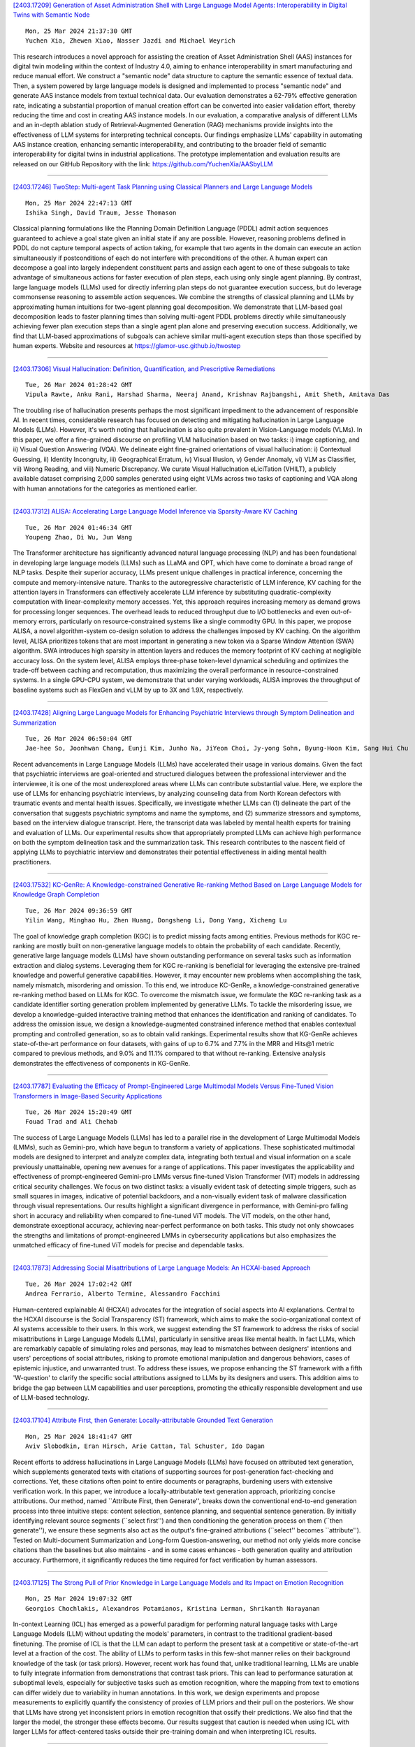 
`[2403.17209] Generation of Asset Administration Shell with Large Language Model Agents: Interoperability in Digital Twins with Semantic Node <https://arxiv.org/abs/2403.17209>`__

::

    Mon, 25 Mar 2024 21:37:30 GMT
    Yuchen Xia, Zhewen Xiao, Nasser Jazdi and Michael Weyrich

This research introduces a novel approach for assisting the creation of Asset Administration Shell (AAS) instances for digital twin modeling within the context of Industry 4.0, aiming to enhance interoperability in smart manufacturing and reduce manual effort. We construct a "semantic node" data structure to capture the semantic essence of textual data. Then, a system powered by large language models is designed and implemented to process "semantic node" and generate AAS instance models from textual technical data.
Our evaluation demonstrates a 62-79% effective generation rate, indicating a substantial proportion of manual creation effort can be converted into easier validation effort, thereby reducing the time and cost in creating AAS instance models. In our evaluation, a comparative analysis of different LLMs and an in-depth ablation study of Retrieval-Augmented Generation (RAG) mechanisms provide insights into the effectiveness of LLM systems for interpreting technical concepts. Our findings emphasize LLMs' capability in automating AAS instance creation, enhancing semantic interoperability, and contributing to the broader field of semantic interoperability for digital twins in industrial applications. The prototype implementation and evaluation results are released on our GitHub Repository with the link: https://github.com/YuchenXia/AASbyLLM

------------


`[2403.17246] TwoStep: Multi-agent Task Planning using Classical Planners and Large Language Models <https://arxiv.org/abs/2403.17246>`__

::

    Mon, 25 Mar 2024 22:47:13 GMT
    Ishika Singh, David Traum, Jesse Thomason

Classical planning formulations like the Planning Domain Definition Language (PDDL) admit action sequences guaranteed to achieve a goal state given an initial state if any are possible. However, reasoning problems defined in PDDL do not capture temporal aspects of action taking, for example that two agents in the domain can execute an action simultaneously if postconditions of each do not interfere with preconditions of the other. A human expert can decompose a goal into largely independent constituent parts and assign each agent to one of these subgoals to take advantage of simultaneous actions for faster execution of plan steps, each using only single agent planning. By contrast, large language models (LLMs) used for directly inferring plan steps do not guarantee execution success, but do leverage commonsense reasoning to assemble action sequences. We combine the strengths of classical planning and LLMs by approximating human intuitions for two-agent planning goal decomposition. We demonstrate that LLM-based goal decomposition leads to faster planning times than solving multi-agent PDDL problems directly while simultaneously achieving fewer plan execution steps than a single agent plan alone and preserving execution success. Additionally, we find that LLM-based approximations of subgoals can achieve similar multi-agent execution steps than those specified by human experts. Website and resources at https://glamor-usc.github.io/twostep

------------


`[2403.17306] Visual Hallucination: Definition, Quantification, and Prescriptive Remediations <https://arxiv.org/abs/2403.17306>`__

::

    Tue, 26 Mar 2024 01:28:42 GMT
    Vipula Rawte, Anku Rani, Harshad Sharma, Neeraj Anand, Krishnav Rajbangshi, Amit Sheth, Amitava Das

The troubling rise of hallucination presents perhaps the most significant impediment to the advancement of responsible AI. In recent times, considerable research has focused on detecting and mitigating hallucination in Large Language Models (LLMs). However, it's worth noting that hallucination is also quite prevalent in Vision-Language models (VLMs). In this paper, we offer a fine-grained discourse on profiling VLM hallucination based on two tasks: i) image captioning, and ii) Visual Question Answering (VQA). We delineate eight fine-grained orientations of visual hallucination: i) Contextual Guessing, ii) Identity Incongruity, iii) Geographical Erratum, iv) Visual Illusion, v) Gender Anomaly, vi) VLM as Classifier, vii) Wrong Reading, and viii) Numeric Discrepancy. We curate Visual HallucInation eLiciTation (VHILT), a publicly available dataset comprising 2,000 samples generated using eight VLMs across two tasks of captioning and VQA along with human annotations for the categories as mentioned earlier.

------------


`[2403.17312] ALISA: Accelerating Large Language Model Inference via Sparsity-Aware KV Caching <https://arxiv.org/abs/2403.17312>`__

::

    Tue, 26 Mar 2024 01:46:34 GMT
    Youpeng Zhao, Di Wu, Jun Wang

The Transformer architecture has significantly advanced natural language processing (NLP) and has been foundational in developing large language models (LLMs) such as LLaMA and OPT, which have come to dominate a broad range of NLP tasks. Despite their superior accuracy, LLMs present unique challenges in practical inference, concerning the compute and memory-intensive nature. Thanks to the autoregressive characteristic of LLM inference, KV caching for the attention layers in Transformers can effectively accelerate LLM inference by substituting quadratic-complexity computation with linear-complexity memory accesses. Yet, this approach requires increasing memory as demand grows for processing longer sequences. The overhead leads to reduced throughput due to I/O bottlenecks and even out-of-memory errors, particularly on resource-constrained systems like a single commodity GPU. In this paper, we propose ALISA, a novel algorithm-system co-design solution to address the challenges imposed by KV caching. On the algorithm level, ALISA prioritizes tokens that are most important in generating a new token via a Sparse Window Attention (SWA) algorithm. SWA introduces high sparsity in attention layers and reduces the memory footprint of KV caching at negligible accuracy loss. On the system level, ALISA employs three-phase token-level dynamical scheduling and optimizes the trade-off between caching and recomputation, thus maximizing the overall performance in resource-constrained systems. In a single GPU-CPU system, we demonstrate that under varying workloads, ALISA improves the throughput of baseline systems such as FlexGen and vLLM by up to 3X and 1.9X, respectively.

------------


`[2403.17428] Aligning Large Language Models for Enhancing Psychiatric Interviews through Symptom Delineation and Summarization <https://arxiv.org/abs/2403.17428>`__

::

    Tue, 26 Mar 2024 06:50:04 GMT
    Jae-hee So, Joonhwan Chang, Eunji Kim, Junho Na, JiYeon Choi, Jy-yong Sohn, Byung-Hoon Kim, Sang Hui Chu

Recent advancements in Large Language Models (LLMs) have accelerated their usage in various domains. Given the fact that psychiatric interviews are goal-oriented and structured dialogues between the professional interviewer and the interviewee, it is one of the most underexplored areas where LLMs can contribute substantial value. Here, we explore the use of LLMs for enhancing psychiatric interviews, by analyzing counseling data from North Korean defectors with traumatic events and mental health issues. Specifically, we investigate whether LLMs can (1) delineate the part of the conversation that suggests psychiatric symptoms and name the symptoms, and (2) summarize stressors and symptoms, based on the interview dialogue transcript. Here, the transcript data was labeled by mental health experts for training and evaluation of LLMs. Our experimental results show that appropriately prompted LLMs can achieve high performance on both the symptom delineation task and the summarization task. This research contributes to the nascent field of applying LLMs to psychiatric interview and demonstrates their potential effectiveness in aiding mental health practitioners.

------------


`[2403.17532] KC-GenRe: A Knowledge-constrained Generative Re-ranking Method Based on Large Language Models for Knowledge Graph Completion <https://arxiv.org/abs/2403.17532>`__

::

    Tue, 26 Mar 2024 09:36:59 GMT
    Yilin Wang, Minghao Hu, Zhen Huang, Dongsheng Li, Dong Yang, Xicheng Lu

The goal of knowledge graph completion (KGC) is to predict missing facts among entities. Previous methods for KGC re-ranking are mostly built on non-generative language models to obtain the probability of each candidate.
Recently, generative large language models (LLMs) have shown outstanding performance on several tasks such as information extraction and dialog systems.
Leveraging them for KGC re-ranking is beneficial for leveraging the extensive pre-trained knowledge and powerful generative capabilities. However, it may encounter new problems when accomplishing the task, namely mismatch, misordering and omission. To this end, we introduce KC-GenRe, a knowledge-constrained generative re-ranking method based on LLMs for KGC. To overcome the mismatch issue, we formulate the KGC re-ranking task as a candidate identifier sorting generation problem implemented by generative LLMs.
To tackle the misordering issue, we develop a knowledge-guided interactive training method that enhances the identification and ranking of candidates. To address the omission issue, we design a knowledge-augmented constrained inference method that enables contextual prompting and controlled generation, so as to obtain valid rankings. Experimental results show that KG-GenRe achieves state-of-the-art performance on four datasets, with gains of up to 6.7% and 7.7% in the MRR and Hits@1 metric compared to previous methods, and 9.0% and 11.1% compared to that without re-ranking. Extensive analysis demonstrates the effectiveness of components in KG-GenRe.

------------


`[2403.17787] Evaluating the Efficacy of Prompt-Engineered Large Multimodal Models Versus Fine-Tuned Vision Transformers in Image-Based Security Applications <https://arxiv.org/abs/2403.17787>`__

::

    Tue, 26 Mar 2024 15:20:49 GMT
    Fouad Trad and Ali Chehab

The success of Large Language Models (LLMs) has led to a parallel rise in the development of Large Multimodal Models (LMMs), such as Gemini-pro, which have begun to transform a variety of applications. These sophisticated multimodal models are designed to interpret and analyze complex data, integrating both textual and visual information on a scale previously unattainable, opening new avenues for a range of applications. This paper investigates the applicability and effectiveness of prompt-engineered Gemini-pro LMMs versus fine-tuned Vision Transformer (ViT) models in addressing critical security challenges. We focus on two distinct tasks: a visually evident task of detecting simple triggers, such as small squares in images, indicative of potential backdoors, and a non-visually evident task of malware classification through visual representations. Our results highlight a significant divergence in performance, with Gemini-pro falling short in accuracy and reliability when compared to fine-tuned ViT models. The ViT models, on the other hand, demonstrate exceptional accuracy, achieving near-perfect performance on both tasks. This study not only showcases the strengths and limitations of prompt-engineered LMMs in cybersecurity applications but also emphasizes the unmatched efficacy of fine-tuned ViT models for precise and dependable tasks.

------------


`[2403.17873] Addressing Social Misattributions of Large Language Models: An HCXAI-based Approach <https://arxiv.org/abs/2403.17873>`__

::

    Tue, 26 Mar 2024 17:02:42 GMT
    Andrea Ferrario, Alberto Termine, Alessandro Facchini

Human-centered explainable AI (HCXAI) advocates for the integration of social aspects into AI explanations. Central to the HCXAI discourse is the Social Transparency (ST) framework, which aims to make the socio-organizational context of AI systems accessible to their users. In this work, we suggest extending the ST framework to address the risks of social misattributions in Large Language Models (LLMs), particularly in sensitive areas like mental health. In fact LLMs, which are remarkably capable of simulating roles and personas, may lead to mismatches between designers' intentions and users' perceptions of social attributes, risking to promote emotional manipulation and dangerous behaviors, cases of epistemic injustice, and unwarranted trust. To address these issues, we propose enhancing the ST framework with a fifth 'W-question' to clarify the specific social attributions assigned to LLMs by its designers and users. This addition aims to bridge the gap between LLM capabilities and user perceptions, promoting the ethically responsible development and use of LLM-based technology.

------------


`[2403.17104] Attribute First, then Generate: Locally-attributable Grounded Text Generation <https://arxiv.org/abs/2403.17104>`__

::

    Mon, 25 Mar 2024 18:41:47 GMT
    Aviv Slobodkin, Eran Hirsch, Arie Cattan, Tal Schuster, Ido Dagan

Recent efforts to address hallucinations in Large Language Models (LLMs) have focused on attributed text generation, which supplements generated texts with citations of supporting sources for post-generation fact-checking and corrections. Yet, these citations often point to entire documents or paragraphs, burdening users with extensive verification work. In this paper, we introduce a locally-attributable text generation approach, prioritizing concise attributions. Our method, named ``Attribute First, then Generate'', breaks down the conventional end-to-end generation process into three intuitive steps: content selection, sentence planning, and sequential sentence generation. By initially identifying relevant source segments (``select first'') and then conditioning the generation process on them (``then generate''), we ensure these segments also act as the output's fine-grained attributions (``select'' becomes ``attribute''). Tested on Multi-document Summarization and Long-form Question-answering, our method not only yields more concise citations than the baselines but also maintains - and in some cases enhances - both generation quality and attribution accuracy. Furthermore, it significantly reduces the time required for fact verification by human assessors.

------------


`[2403.17125] The Strong Pull of Prior Knowledge in Large Language Models and Its Impact on Emotion Recognition <https://arxiv.org/abs/2403.17125>`__

::

    Mon, 25 Mar 2024 19:07:32 GMT
    Georgios Chochlakis, Alexandros Potamianos, Kristina Lerman, Shrikanth Narayanan

In-context Learning (ICL) has emerged as a powerful paradigm for performing natural language tasks with Large Language Models (LLM) without updating the models' parameters, in contrast to the traditional gradient-based finetuning.
The promise of ICL is that the LLM can adapt to perform the present task at a competitive or state-of-the-art level at a fraction of the cost. The ability of LLMs to perform tasks in this few-shot manner relies on their background knowledge of the task (or task priors). However, recent work has found that, unlike traditional learning, LLMs are unable to fully integrate information from demonstrations that contrast task priors. This can lead to performance saturation at suboptimal levels, especially for subjective tasks such as emotion recognition, where the mapping from text to emotions can differ widely due to variability in human annotations. In this work, we design experiments and propose measurements to explicitly quantify the consistency of proxies of LLM priors and their pull on the posteriors. We show that LLMs have strong yet inconsistent priors in emotion recognition that ossify their predictions. We also find that the larger the model, the stronger these effects become. Our results suggest that caution is needed when using ICL with larger LLMs for affect-centered tasks outside their pre-training domain and when interpreting ICL results.

------------


`[2403.17141] MetaAligner: Conditional Weak-to-Strong Correction for Generalizable Multi-Objective Alignment of Language Models <https://arxiv.org/abs/2403.17141>`__

::

    Mon, 25 Mar 2024 19:28:10 GMT
    Kailai Yang, Zhiwei Liu, Qianqian Xie, Tianlin Zhang, Nirui Song, Jimin Huang, Ziyan Kuang, Sophia Ananiadou

Recent advancements in large language models (LLMs) aim to tackle heterogeneous human expectations and values via multi-objective preference alignment. However, existing methods are parameter-adherent to the policy model, leading to two key limitations: (1) the high-cost repetition of their alignment algorithms for each new target model; (2) they cannot expand to unseen objectives due to their static alignment objectives. In this work, we propose Meta-Objective Aligner (MetaAligner), a model that performs conditional weak-to-strong correction for weak responses to approach strong responses.
MetaAligner is the first policy-agnostic and generalizable method for multi-objective preference alignment, which enables plug-and-play alignment by decoupling parameter updates from the policy models and facilitates zero-shot preference alignment for unseen objectives via in-context learning.
Experimental results show that MetaAligner achieves significant and balanced improvements in multi-objective alignments on 11 policy models with up to 63x more parameters, and outperforms previous alignment methods with down to 22.27x less computational resources. The model also accurately aligns with unseen objectives, marking the first step towards generalizable multi-objective preference alignment.

------------


`[2403.17146] Outcome-Constrained Large Language Models for Countering Hate Speech <https://arxiv.org/abs/2403.17146>`__

::

    Mon, 25 Mar 2024 19:44:06 GMT
    Lingzi Hong, Pengcheng Luo, Eduardo Blanco, Xiaoying Song

Counterspeech that challenges or responds to hate speech has been seen as an alternative to mitigate the negative impact of hate speech and foster productive online communications. Research endeavors have been directed to using language models for the automatic generation of counterspeech to assist efforts in combating online hate. Existing research focuses on the generation of counterspeech with certain linguistic attributes, such as being polite, informative, and intent-driven. However, it remains unclear what impact the counterspeech might have in an online environment. We first explore methods that utilize large language models (LLM) to generate counterspeech constrained by potential conversation outcomes. We build two conversation outcome classifiers that predict the incivility level and the hater reentry behavior following replies to hate with Reddit data, then propose four methods to incorporate the desired outcomes, i.e., low conversation incivility and non-hateful hater reentry, into the text generation process, including Prompt with Instructions, Prompt and Select, LLM finetune, and LLM transformer reinforcement learning (TRL). Evaluation results show effective strategies to generate outcome-constrained counterspeech and the linguistic characteristics of texts generated by different methods.

------------


`[2403.17199] Extracting Social Support and Social Isolation Information from Clinical Psychiatry Notes: Comparing a Rule-based NLP System and a Large Language Model <https://arxiv.org/abs/2403.17199>`__

::

    Mon, 25 Mar 2024 21:19:50 GMT
    Braja Gopal Patra, Lauren A. Lepow, Praneet Kasi Reddy Jagadeesh Kumar, Veer Vekaria, Mohit Manoj Sharma, Prakash Adekkanattu, Brian Fennessy, Gavin Hynes, Isotta Landi, Jorge A. Sanchez-Ruiz, Euijung Ryu, Joanna M. Biernacka, Girish N. Nadkarni, Ardesheer Talati, Myrna Weissman, Mark Olfson, J. John Mann, Alexander W. Charney, and Jyotishman Pathak

Background: Social support (SS) and social isolation (SI) are social determinants of health (SDOH) associated with psychiatric outcomes. In electronic health records (EHRs), individual-level SS/SI is typically documented as narrative clinical notes rather than structured coded data.
Natural language processing (NLP) algorithms can automate the otherwise labor-intensive process of data extraction.
Data and Methods: Psychiatric encounter notes from Mount Sinai Health System (MSHS, n=300) and Weill Cornell Medicine (WCM, n=225) were annotated and established a gold standard corpus. A rule-based system (RBS) involving lexicons and a large language model (LLM) using FLAN-T5-XL were developed to identify mentions of SS and SI and their subcategories (e.g., social network, instrumental support, and loneliness).
Results: For extracting SS/SI, the RBS obtained higher macro-averaged f-scores than the LLM at both MSHS (0.89 vs. 0.65) and WCM (0.85 vs. 0.82). For extracting subcategories, the RBS also outperformed the LLM at both MSHS (0.90 vs. 0.62) and WCM (0.82 vs. 0.81).
Discussion and Conclusion: Unexpectedly, the RBS outperformed the LLMs across all metrics. Intensive review demonstrates that this finding is due to the divergent approach taken by the RBS and LLM. The RBS were designed and refined to follow the same specific rules as the gold standard annotations. Conversely, the LLM were more inclusive with categorization and conformed to common English-language understanding. Both approaches offer advantages and are made available open-source for future testing.

------------


`[2403.17216] Ontology Completion with Natural Language Inference and Concept Embeddings: An Analysis <https://arxiv.org/abs/2403.17216>`__

::

    Mon, 25 Mar 2024 21:46:35 GMT
    Na Li, Thomas Bailleux, Zied Bouraoui, Steven Schockaert

We consider the problem of finding plausible knowledge that is missing from a given ontology, as a generalisation of the well-studied taxonomy expansion task. One line of work treats this task as a Natural Language Inference (NLI) problem, thus relying on the knowledge captured by language models to identify the missing knowledge. Another line of work uses concept embeddings to identify what different concepts have in common, taking inspiration from cognitive models for category based induction. These two approaches are intuitively complementary, but their effectiveness has not yet been compared. In this paper, we introduce a benchmark for evaluating ontology completion methods and thoroughly analyse the strengths and weaknesses of both approaches. We find that both approaches are indeed complementary, with hybrid strategies achieving the best overall results. We also find that the task is highly challenging for Large Language Models, even after fine-tuning.

------------


`[2403.17254] A Hybrid Approach To Aspect Based Sentiment Analysis Using Transfer Learning <https://arxiv.org/abs/2403.17254>`__

::

    Mon, 25 Mar 2024 23:02:33 GMT
    Gaurav Negi, Rajdeep Sarkar, Omnia Zayed and Paul Buitelaar

Aspect-Based Sentiment Analysis (ABSA) aims to identify terms or multiword expressions (MWEs) on which sentiments are expressed and the sentiment polarities associated with them. The development of supervised models has been at the forefront of research in this area. However, training these models requires the availability of manually annotated datasets which is both expensive and time-consuming. Furthermore, the available annotated datasets are tailored to a specific domain, language, and text type. In this work, we address this notable challenge in current state-of-the-art ABSA research. We propose a hybrid approach for Aspect Based Sentiment Analysis using transfer learning. The approach focuses on generating weakly-supervised annotations by exploiting the strengths of both large language models (LLM) and traditional syntactic dependencies. We utilise syntactic dependency structures of sentences to complement the annotations generated by LLMs, as they may overlook domain-specific aspect terms. Extensive experimentation on multiple datasets is performed to demonstrate the efficacy of our hybrid method for the tasks of aspect term extraction and aspect sentiment classification.
Keywords: Aspect Based Sentiment Analysis, Syntactic Parsing, large language model (LLM)

------------


`[2403.17281] Automate Knowledge Concept Tagging on Math Questions with LLMs <https://arxiv.org/abs/2403.17281>`__

::

    Tue, 26 Mar 2024 00:09:38 GMT
    Hang Li, Tianlong Xu, Jiliang Tang, Qingsong Wen

Knowledge concept tagging for questions plays a crucial role in contemporary intelligent educational applications, including learning progress diagnosis, practice question recommendations, and course content organization.
Traditionally, these annotations have been conducted manually with help from pedagogical experts, as the task requires not only a strong semantic understanding of both question stems and knowledge definitions but also deep insights into connecting question-solving logic with corresponding knowledge concepts. In this paper, we explore automating the tagging task using Large Language Models (LLMs), in response to the inability of prior manual methods to meet the rapidly growing demand for concept tagging in questions posed by advanced educational applications. Moreover, the zero/few-shot learning capability of LLMs makes them well-suited for application in educational scenarios, which often face challenges in collecting large-scale, expertise-annotated datasets. By conducting extensive experiments with a variety of representative LLMs, we demonstrate that LLMs are a promising tool for concept tagging in math questions. Furthermore, through case studies examining the results from different LLMs, we draw some empirical conclusions about the key factors for success in applying LLMs to the automatic concept tagging task.

------------


`[2403.17297] InternLM2 Technical Report <https://arxiv.org/abs/2403.17297>`__

::

    Tue, 26 Mar 2024 00:53:24 GMT
    Zheng Cai, Maosong Cao, Haojiong Chen, Kai Chen, Keyu Chen, Xin Chen, Xun Chen, Zehui Chen, Zhi Chen, Pei Chu, Xiaoyi Dong, Haodong Duan, Qi Fan, Zhaoye Fei, Yang Gao, Jiaye Ge, Chenya Gu, Yuzhe Gu, Tao Gui, Aijia Guo, Qipeng Guo, Conghui He, Yingfan Hu, Ting Huang, Tao Jiang, Penglong Jiao, Zhenjiang Jin, Zhikai Lei, Jiaxing Li, Jingwen Li, Linyang Li, Shuaibin Li, Wei Li, Yining Li, Hongwei Liu, Jiangning Liu, Jiawei Hong, Kaiwen Liu, Kuikun Liu, Xiaoran Liu, Chengqi Lv, Haijun Lv, Kai Lv, Li Ma, Runyuan Ma, Zerun Ma, Wenchang Ning, Linke Ouyang, Jiantao Qiu, Yuan Qu, Fukai Shang, Yunfan Shao, Demin Song, Zifan Song, Zhihao Sui, Peng Sun, Yu Sun, Huanze Tang, Bin Wang, Guoteng Wang, Jiaqi Wang, Jiayu Wang, Rui Wang, Yudong Wang, Ziyi Wang, Xingjian Wei, Qizhen Weng, Fan Wu, Yingtong Xiong, Chao Xu, Ruiliang Xu, Hang Yan, Yirong Yan, Xiaogui Yang, Haochen Ye, Huaiyuan Ying, Jia Yu, Jing Yu, Yuhang Zang, Chuyu Zhang, Li Zhang, Pan Zhang, Peng Zhang, Ruijie Zhang, Shuo Zhang, Songyang Zhang, Wenjian Zhang, Wenwei Zhang, Xingcheng Zhang, Xinyue Zhang, Hui Zhao, Qian Zhao, Xiaomeng Zhao, Fengzhe Zhou, Zaida Zhou, Jingming Zhuo, Yicheng Zou, Xipeng Qiu, Yu Qiao, Dahua Lin

The evolution of Large Language Models (LLMs) like ChatGPT and GPT-4 has sparked discussions on the advent of Artificial General Intelligence (AGI).
However, replicating such advancements in open-source models has been challenging. This paper introduces InternLM2, an open-source LLM that outperforms its predecessors in comprehensive evaluations across 6 dimensions and 30 benchmarks, long-context modeling, and open-ended subjective evaluations through innovative pre-training and optimization techniques. The pre-training process of InternLM2 is meticulously detailed, highlighting the preparation of diverse data types including text, code, and long-context data. InternLM2 efficiently captures long-term dependencies, initially trained on 4k tokens before advancing to 32k tokens in pre-training and fine-tuning stages, exhibiting remarkable performance on the 200k ``Needle-in-a-Haystack" test.
InternLM2 is further aligned using Supervised Fine-Tuning (SFT) and a novel Conditional Online Reinforcement Learning from Human Feedback (COOL RLHF) strategy that addresses conflicting human preferences and reward hacking. By releasing InternLM2 models in different training stages and model sizes, we provide the community with insights into the model's evolution.

------------


`[2403.17319] JMultiWOZ: A Large-Scale Japanese Multi-Domain Task-Oriented Dialogue Dataset <https://arxiv.org/abs/2403.17319>`__

::

    Tue, 26 Mar 2024 02:01:18 GMT
    Atsumoto Ohashi, Ryu Hirai, Shinya Iizuka, Ryuichiro Higashinaka

Dialogue datasets are crucial for deep learning-based task-oriented dialogue system research. While numerous English language multi-domain task-oriented dialogue datasets have been developed and contributed to significant advancements in task-oriented dialogue systems, such a dataset does not exist in Japanese, and research in this area is limited compared to that in English.
In this study, towards the advancement of research and development of task-oriented dialogue systems in Japanese, we constructed JMultiWOZ, the first Japanese language large-scale multi-domain task-oriented dialogue dataset.
Using JMultiWOZ, we evaluated the dialogue state tracking and response generation capabilities of the state-of-the-art methods on the existing major English benchmark dataset MultiWOZ2.2 and the latest large language model (LLM)-based methods. Our evaluation results demonstrated that JMultiWOZ provides a benchmark that is on par with MultiWOZ2.2. In addition, through evaluation experiments of interactive dialogues with the models and human participants, we identified limitations in the task completion capabilities of LLMs in Japanese.

------------


`[2403.17359] Chain-of-Action: Faithful and Multimodal Question Answering through Large Language Models <https://arxiv.org/abs/2403.17359>`__

::

    Tue, 26 Mar 2024 03:51:01 GMT
    Zhenyu Pan, Haozheng Luo, Manling Li, Han Liu

We present a Chain-of-Action (CoA) framework for multimodal and retrieval-augmented Question-Answering (QA). Compared to the literature, CoA overcomes two major challenges of current QA applications: (i) unfaithful hallucination that is inconsistent with real-time or domain facts and (ii) weak reasoning performance over compositional information. Our key contribution is a novel reasoning-retrieval mechanism that decomposes a complex question into a reasoning chain via systematic prompting and pre-designed actions.
Methodologically, we propose three types of domain-adaptable `Plug-and-Play' actions for retrieving real-time information from heterogeneous sources. We also propose a multi-reference faith score (MRFS) to verify and resolve conflicts in the answers. Empirically, we exploit both public benchmarks and a Web3 case study to demonstrate the capability of CoA over other methods.

------------


`[2403.17368] ChatGPT Rates Natural Language Explanation Quality Like Humans: But on Which Scales? <https://arxiv.org/abs/2403.17368>`__

::

    Tue, 26 Mar 2024 04:07:08 GMT
    Fan Huang, Haewoon Kwak, Kunwoo Park, Jisun An

As AI becomes more integral in our lives, the need for transparency and responsibility grows. While natural language explanations (NLEs) are vital for clarifying the reasoning behind AI decisions, evaluating them through human judgments is complex and resource-intensive due to subjectivity and the need for fine-grained ratings. This study explores the alignment between ChatGPT and human assessments across multiple scales (i.e., binary, ternary, and 7-Likert scale). We sample 300 data instances from three NLE datasets and collect 900 human annotations for both informativeness and clarity scores as the text quality measurement. We further conduct paired comparison experiments under different ranges of subjectivity scores, where the baseline comes from 8,346 human annotations. Our results show that ChatGPT aligns better with humans in more coarse-grained scales. Also, paired comparisons and dynamic prompting (i.e., providing semantically similar examples in the prompt) improve the alignment. This research advances our understanding of large language models' capabilities to assess the text explanation quality in different configurations for responsible AI development.

------------


`[2403.17411] PCToolkit: A Unified Plug-and-Play Prompt Compression Toolkit of Large Language Models <https://arxiv.org/abs/2403.17411>`__

::

    Tue, 26 Mar 2024 06:11:07 GMT
    Jinyi Li, Yihuai Lan, Lei Wang, Hao Wang

Prompt compression is an innovative method for efficiently condensing input prompts while preserving essential information. To facilitate quick-start services, user-friendly interfaces, and compatibility with common datasets and metrics, we present the Prompt Compression Toolkit (PCToolkit). This toolkit is a unified plug-and-play solution for compressing prompts in Large Language Models (LLMs), featuring cutting-edge prompt compressors, diverse datasets, and metrics for comprehensive performance evaluation. PCToolkit boasts a modular design, allowing for easy integration of new datasets and metrics through portable and user-friendly interfaces. In this paper, we outline the key components and functionalities of PCToolkit. We conducted evaluations of the compressors within PCToolkit across various natural language tasks, including reconstruction, summarization, mathematical problem-solving, question answering, few-shot learning, synthetic tasks, code completion, boolean expressions, multiple choice questions, and lies recognition.

------------


`[2403.17431] Robust and Scalable Model Editing for Large Language Models <https://arxiv.org/abs/2403.17431>`__

::

    Tue, 26 Mar 2024 06:57:23 GMT
    Yingfa Chen, Zhengyan Zhang, Xu Han, Chaojun Xiao, Zhiyuan Liu, Chen Chen, Kuai Li, Tao Yang, Maosong Sun

Large language models (LLMs) can make predictions using parametric knowledge--knowledge encoded in the model weights--or contextual knowledge--knowledge presented in the context. In many scenarios, a desirable behavior is that LLMs give precedence to contextual knowledge when it conflicts with the parametric knowledge, and fall back to using their parametric knowledge when the context is irrelevant. This enables updating and correcting the model's knowledge by in-context editing instead of retraining. Previous works have shown that LLMs are inclined to ignore contextual knowledge and fail to reliably fall back to parametric knowledge when presented with irrelevant context. In this work, we discover that, with proper prompting methods, instruction-finetuned LLMs can be highly controllable by contextual knowledge and robust to irrelevant context. Utilizing this feature, we propose EREN (Edit models by REading Notes) to improve the scalability and robustness of LLM editing. To better evaluate the robustness of model editors, we collect a new dataset, that contains irrelevant questions that are more challenging than the ones in existing datasets. Empirical results show that our method outperforms current state-of-the-art methods by a large margin. Unlike existing techniques, it can integrate knowledge from multiple edits, and correctly respond to syntactically similar but semantically unrelated inputs (and vice versa). The source code can be found at https://github.com/thunlp/EREN.

------------


`[2403.17491] DGoT: Dynamic Graph of Thoughts for Scientific Abstract Generation <https://arxiv.org/abs/2403.17491>`__

::

    Tue, 26 Mar 2024 08:47:23 GMT
    Xinyu Ning and Yutong Zhao and Yitong Liu and Hongwen Yang

The method of training language models based on domain datasets has obtained significant achievements in the task of generating scientific paper abstracts.
However, such models face problems of generalization and expensive training costs. The use of large language models (LLMs) to solve the task of generating paper abstracts saves the cost of model training. However, due to the hallucination problem of LLM, it is often necessary to improve the reliability of the results through multi-round query prompt approach such as Graph of Thoughts (GoT), which also brings additional reasoning costs. In this paper, we propose a Dynamic Graph of Thought (DGoT). It not only inherits the advantages of the existing GoT prompt approach, but also dynamically adjust the graph structure according to data characteristics while reducing model reasoning cost. Experimental results show that our method's cost-effectiveness in abstract generation tasks is only 43.7% to 56.4% of other multi-round query prompt approaches. Our code is available at https://github.com/JayceNing/DGoT.

------------


`[2403.17536] ILLUMINER: Instruction-tuned Large Language Models as Few-shot Intent Classifier and Slot Filler <https://arxiv.org/abs/2403.17536>`__

::

    Tue, 26 Mar 2024 09:41:21 GMT
    Paramita Mirza, Viju Sudhi, Soumya Ranjan Sahoo, Sinchana Ramakanth Bhat

State-of-the-art intent classification (IC) and slot filling (SF) methods often rely on data-intensive deep learning models, limiting their practicality for industry applications. Large language models on the other hand, particularly instruction-tuned models (Instruct-LLMs), exhibit remarkable zero-shot performance across various natural language tasks. This study evaluates Instruct-LLMs on popular benchmark datasets for IC and SF, emphasizing their capacity to learn from fewer examples. We introduce ILLUMINER, an approach framing IC and SF as language generation tasks for Instruct-LLMs, with a more efficient SF-prompting method compared to prior work. A comprehensive comparison with multiple baselines shows that our approach, using the FLAN-T5 11B model, outperforms the state-of-the-art joint IC+SF method and in-context learning with GPT3.5 (175B), particularly in slot filling by 11.1--32.2 percentage points. Additionally, our in-depth ablation study demonstrates that parameter-efficient fine-tuning requires less than 6% of training data to yield comparable performance with traditional full-weight fine-tuning.

------------


`[2403.17540] Large Language Models Are State-of-the-Art Evaluator for Grammatical Error Correction <https://arxiv.org/abs/2403.17540>`__

::

    Tue, 26 Mar 2024 09:43:15 GMT
    Masamune Kobayashi, Masato Mita, Mamoru Komachi

Large Language Models (LLMs) have been reported to outperform existing automatic evaluation metrics in some tasks, such as text summarization and machine translation. However, there has been a lack of research on LLMs as evaluators in grammatical error correction (GEC). In this study, we investigate the performance of LLMs in GEC evaluation by employing prompts designed to incorporate various evaluation criteria inspired by previous research. Our extensive experimental results demonstrate that GPT-4 achieved Kendall's rank correlation of 0.662 with human judgments, surpassing all existing methods.
Furthermore, in recent GEC evaluations, we have underscored the significance of the LLMs scale and particularly emphasized the importance of fluency among evaluation criteria.

------------


`[2403.17552] Naive Bayes-based Context Extension for Large Language Models <https://arxiv.org/abs/2403.17552>`__

::

    Tue, 26 Mar 2024 09:59:45 GMT
    Jianlin Su, Murtadha Ahmed, Wenbo, Luo Ao, Mingren Zhu, Yunfeng Liu

Large Language Models (LLMs) have shown promising in-context learning abilities. However, conventional In-Context Learning (ICL) approaches are often impeded by length limitations of transformer architecture, which pose challenges when attempting to effectively integrate supervision from a substantial number of demonstration examples. In this paper, we introduce a novel framework, called Naive Bayes-based Context Extension (NBCE), to enable existing LLMs to perform ICL with an increased number of demonstrations by significantly expanding their context size. Importantly, this expansion does not require fine-tuning or dependence on particular model architectures, all the while preserving linear efficiency. NBCE initially splits the context into equal-sized windows fitting the target LLM's maximum length. Then, it introduces a voting mechanism to select the most relevant window, regarded as the posterior context. Finally, it employs Bayes' theorem to generate the test task. Our experimental results demonstrate that NBCE substantially enhances performance, particularly as the number of demonstration examples increases, consistently outperforming alternative methods. The NBCE code will be made publicly accessible. The code NBCE is available at: https://github.com/amurtadha/NBCE-master

------------


`[2403.17553] RuBia: A Russian Language Bias Detection Dataset <https://arxiv.org/abs/2403.17553>`__

::

    Tue, 26 Mar 2024 10:01:01 GMT
    Veronika Grigoreva, Anastasiia Ivanova, Ilseyar Alimova, Ekaterina Artemova

Warning: this work contains upsetting or disturbing content.
Large language models (LLMs) tend to learn the social and cultural biases present in the raw pre-training data. To test if an LLM's behavior is fair, functional datasets are employed, and due to their purpose, these datasets are highly language and culture-specific. In this paper, we address a gap in the scope of multilingual bias evaluation by presenting a bias detection dataset specifically designed for the Russian language, dubbed as RuBia. The RuBia dataset is divided into 4 domains: gender, nationality, socio-economic status, and diverse, each of the domains is further divided into multiple fine-grained subdomains. Every example in the dataset consists of two sentences with the first reinforcing a potentially harmful stereotype or trope and the second contradicting it. These sentence pairs were first written by volunteers and then validated by native-speaking crowdsourcing workers. Overall, there are nearly 2,000 unique sentence pairs spread over 19 subdomains in RuBia. To illustrate the dataset's purpose, we conduct a diagnostic evaluation of state-of-the-art or near-state-of-the-art LLMs and discuss the LLMs' predisposition to social biases.

------------


`[2403.17582] Towards a Zero-Data, Controllable, Adaptive Dialog System <https://arxiv.org/abs/2403.17582>`__

::

    Tue, 26 Mar 2024 10:45:11 GMT
    Dirk V\"ath, Lindsey Vanderlyn, Ngoc Thang Vu

Conversational Tree Search (V\"ath et al., 2023) is a recent approach to controllable dialog systems, where domain experts shape the behavior of a Reinforcement Learning agent through a dialog tree. The agent learns to efficiently navigate this tree, while adapting to information needs, e.g., domain familiarity, of different users. However, the need for additional training data hinders deployment in new domains. To address this, we explore approaches to generate this data directly from dialog trees. We improve the original approach, and show that agents trained on synthetic data can achieve comparable dialog success to models trained on human data, both when using a commercial Large Language Model for generation, or when using a smaller open-source model, running on a single GPU. We further demonstrate the scalability of our approach by collecting and testing on two new datasets: ONBOARD, a new domain helping foreign residents moving to a new city, and the medical domain DIAGNOSE, a subset of Wikipedia articles related to scalp and head symptoms. Finally, we perform human testing, where no statistically significant differences were found in either objective or subjective measures between models trained on human and generated data.

------------


`[2403.17612] "You are an expert annotator": Automatic Best-Worst-Scaling Annotations for Emotion Intensity Modeling <https://arxiv.org/abs/2403.17612>`__

::

    Tue, 26 Mar 2024 11:45:22 GMT
    Christopher Bagdon and Prathamesh Karmalker and Harsha Gurulingappa and Roman Klinger

Labeling corpora constitutes a bottleneck to create models for new tasks or domains. Large language models mitigate the issue with automatic corpus labeling methods, particularly for categorical annotations. Some NLP tasks such as emotion intensity prediction, however, require text regression, but there is no work on automating annotations for continuous label assignments. Regression is considered more challenging than classification: The fact that humans perform worse when tasked to choose values from a rating scale lead to comparative annotation methods, including best-worst scaling. This raises the question if large language model-based annotation methods show similar patterns, namely that they perform worse on rating scale annotation tasks than on comparative annotation tasks. To study this, we automate emotion intensity predictions and compare direct rating scale predictions, pairwise comparisons and best-worst scaling. We find that the latter shows the highest reliability.
A transformer regressor fine-tuned on these data performs nearly on par with a model trained on the original manual annotations.

------------


`[2403.17661] Language Models for Text Classification: Is In-Context Learning Enough? <https://arxiv.org/abs/2403.17661>`__

::

    Tue, 26 Mar 2024 12:47:39 GMT
    Aleksandra Edwards and Jose Camacho-Collados

Recent foundational language models have shown state-of-the-art performance in many NLP tasks in zero- and few-shot settings. An advantage of these models over more standard approaches based on fine-tuning is the ability to understand instructions written in natural language (prompts), which helps them generalise better to different tasks and domains without the need for specific training data. This makes them suitable for addressing text classification problems for domains with limited amounts of annotated instances. However, existing research is limited in scale and lacks understanding of how text generation models combined with prompting techniques compare to more established methods for text classification such as fine-tuning masked language models. In this paper, we address this research gap by performing a large-scale evaluation study for 16 text classification datasets covering binary, multiclass, and multilabel problems. In particular, we compare zero- and few-shot approaches of large language models to fine-tuning smaller language models. We also analyse the results by prompt, classification type, domain, and number of labels. In general, the results show how fine-tuning smaller and more efficient language models can still outperform few-shot approaches of larger language models, which have room for improvement when it comes to text classification.

------------


`[2403.17706] Enhanced Short Text Modeling: Leveraging Large Language Models for Topic Refinement <https://arxiv.org/abs/2403.17706>`__

::

    Tue, 26 Mar 2024 13:50:34 GMT
    Shuyu Chang,Rui Wang,Peng Ren,Haiping Huang

Crafting effective topic models for brief texts, like tweets and news headlines, is essential for capturing the swift shifts in social dynamics.
Traditional topic models, however, often fall short in accurately representing the semantic intricacies of short texts due to their brevity and lack of contextual data. In our study, we harness the advanced capabilities of Large Language Models (LLMs) to introduce a novel approach termed "Topic Refinement".
This approach does not directly involve itself in the initial modeling of topics but focuses on improving topics after they have been mined. By employing prompt engineering, we direct LLMs to eliminate off-topic words within a given topic, ensuring that only contextually relevant words are preserved or substituted with ones that fit better semantically. This method emulates human-like scrutiny and improvement of topics, thereby elevating the semantic quality of the topics generated by various models. Our comprehensive evaluation across three unique datasets has shown that our topic refinement approach significantly enhances the semantic coherence of topics.

------------


`[2403.17752] Can multiple-choice questions really be useful in detecting the abilities of LLMs? <https://arxiv.org/abs/2403.17752>`__

::

    Tue, 26 Mar 2024 14:43:48 GMT
    Wangyue Li, Liangzhi Li, Tong Xiang, Xiao Liu, Wei Deng, Noa Garcia

Multiple-choice questions (MCQs) are widely used in the evaluation of large language models (LLMs) due to their simplicity and efficiency. However, there are concerns about whether MCQs can truly measure LLM's capabilities, particularly in knowledge-intensive scenarios where long-form generation (LFG) answers are required. The misalignment between the task and the evaluation method demands a thoughtful analysis of MCQ's efficacy, which we undertake in this paper by evaluating nine LLMs on four question-answering (QA) datasets in two languages: Chinese and English. We identify a significant issue: LLMs exhibit an order sensitivity in bilingual MCQs, favoring answers located at specific positions, i.e., the first position. We further quantify the gap between MCQs and long-form generation questions (LFGQs) by comparing their direct outputs, token logits, and embeddings. Our results reveal a relatively low correlation between answers from MCQs and LFGQs for identical questions.
Additionally, we propose two methods to quantify the consistency and confidence of LLMs' output, which can be generalized to other QA evaluation benchmarks.
Notably, our analysis challenges the idea that the higher the consistency, the greater the accuracy. We also find MCQs to be less reliable than LFGQs in terms of expected calibration error. Finally, the misalignment between MCQs and LFGQs is not only reflected in the evaluation performance but also in the embedding space. Our code and models can be accessed at https://github.com/Meetyou-AI-Lab/Can-MC-Evaluate-LLMs.

------------


`[2403.17760] Constructions Are So Difficult That Even Large Language Models Get Them Right for the Wrong Reasons <https://arxiv.org/abs/2403.17760>`__

::

    Tue, 26 Mar 2024 14:51:12 GMT
    Shijia Zhou, Leonie Weissweiler, Taiqi He, Hinrich Sch\"utze, David R. Mortensen, Lori Levin

In this paper, we make a contribution that can be understood from two perspectives: from an NLP perspective, we introduce a small challenge dataset for NLI with large lexical overlap, which minimises the possibility of models discerning entailment solely based on token distinctions, and show that GPT-4 and Llama 2 fail it with strong bias. We then create further challenging sub-tasks in an effort to explain this failure. From a Computational Linguistics perspective, we identify a group of constructions with three classes of adjectives which cannot be distinguished by surface features. This enables us to probe for LLM's understanding of these constructions in various ways, and we find that they fail in a variety of ways to distinguish between them, suggesting that they don't adequately represent their meaning or capture the lexical properties of phrasal heads.

------------


`[2403.17848] ArabicaQA: A Comprehensive Dataset for Arabic Question Answering <https://arxiv.org/abs/2403.17848>`__

::

    Tue, 26 Mar 2024 16:37:54 GMT
    Abdelrahman Abdallah, Mahmoud Kasem, Mahmoud Abdalla, Mohamed Mahmoud, Mohamed Elkasaby, Yasser Elbendary, Adam Jatowt

In this paper, we address the significant gap in Arabic natural language processing (NLP) resources by introducing ArabicaQA, the first large-scale dataset for machine reading comprehension and open-domain question answering in Arabic. This comprehensive dataset, consisting of 89,095 answerable and 3,701 unanswerable questions created by crowdworkers to look similar to answerable ones, along with additional labels of open-domain questions marks a crucial advancement in Arabic NLP resources. We also present AraDPR, the first dense passage retrieval model trained on the Arabic Wikipedia corpus, specifically designed to tackle the unique challenges of Arabic text retrieval. Furthermore, our study includes extensive benchmarking of large language models (LLMs) for Arabic question answering, critically evaluating their performance in the Arabic language context. In conclusion, ArabicaQA, AraDPR, and the benchmarking of LLMs in Arabic question answering offer significant advancements in the field of Arabic NLP. The dataset and code are publicly accessible for further research https://github.com/DataScienceUIBK/ArabicaQA.

------------


`[2403.17856] Verbing Weirds Language (Models): Evaluation of English Zero-Derivation in Five LLMs <https://arxiv.org/abs/2403.17856>`__

::

    Tue, 26 Mar 2024 16:45:27 GMT
    David R. Mortensen, Valentina Izrailevitch, Yunze Xiao, Hinrich Sch\"utze, Leonie Weissweiler

Lexical-syntactic flexibility, in the form of conversion (or zero-derivation) is a hallmark of English morphology. In conversion, a word with one part of speech is placed in a non-prototypical context, where it is coerced to behave as if it had a different part of speech. However, while this process affects a large part of the English lexicon, little work has been done to establish the degree to which language models capture this type of generalization. This paper reports the first study on the behavior of large language models with reference to conversion. We design a task for testing lexical-syntactic flexibility -- the degree to which models can generalize over words in a construction with a non-prototypical part of speech. This task is situated within a natural language inference paradigm. We test the abilities of five language models -- two proprietary models (GPT-3.5 and GPT-4), three open-source models (Mistral 7B, Falcon 40B, and Llama 2 70B). We find that GPT-4 performs best on the task, followed by GPT-3.5, but that the open source language models are also able to perform it and that the 7B parameter Mistral displays as little difference between its baseline performance on the natural language inference task and the non-prototypical syntactic category task, as the massive GPT-4.

------------


`[2403.17859] ChroniclingAmericaQA: A Large-scale Question Answering Dataset based on Historical American Newspaper Pages <https://arxiv.org/abs/2403.17859>`__

::

    Tue, 26 Mar 2024 16:48:13 GMT
    Bhawna Piryani, Jamshid Mozafari, Adam Jatowt

Question answering (QA) and Machine Reading Comprehension (MRC) tasks have significantly advanced in recent years due to the rapid development of deep learning techniques and, more recently, large language models. At the same time, many benchmark datasets have become available for QA and MRC tasks.
However, most existing large-scale benchmark datasets have been created predominantly using synchronous document collections like Wikipedia or the Web.
Archival document collections, such as historical newspapers, contain valuable information from the past that is still not widely used to train large language models. To further contribute to advancing QA and MRC tasks and to overcome the limitation of previous datasets, we introduce ChroniclingAmericaQA, a large-scale dataset with 485K question-answer pairs created based on the historical newspaper collection Chronicling America. Our dataset is constructed from a subset of the Chronicling America newspaper collection spanning 120 years. One of the significant challenges for utilizing digitized historical newspaper collections is the low quality of OCR text. Therefore, to enable realistic testing of QA models, our dataset can be used in three different ways: answering questions from raw and noisy content, answering questions from cleaner, corrected version of the content, as well as answering questions from scanned images of newspaper pages. This and the fact that ChroniclingAmericaQA spans the longest time period among available QA datasets make it quite a unique and useful resource.

------------


`[2403.17860] Exploring LLMs as a Source of Targeted Synthetic Textual Data to Minimize High Confidence Misclassifications <https://arxiv.org/abs/2403.17860>`__

::

    Tue, 26 Mar 2024 16:49:25 GMT
    Philip Lippmann, Matthijs Spaan, Jie Yang

Natural Language Processing (NLP) models optimized for predictive performance often make high confidence errors and suffer from vulnerability to adversarial and out-of-distribution data. Existing work has mainly focused on mitigation of such errors using either humans or an automated approach. In this study, we explore the usage of large language models (LLMs) for data augmentation as a potential solution to the issue of NLP models making wrong predictions with high confidence during classification tasks. We compare the effectiveness of synthetic data generated by LLMs with that of human data obtained via the same procedure. For mitigation, humans or LLMs provide natural language characterizations of high confidence misclassifications to generate synthetic data, which are then used to extend the training set. We conduct an extensive evaluation of our approach on three classification tasks and demonstrate its effectiveness in reducing the number of high confidence misclassifications present in the model, all while maintaining the same level of accuracy.
Moreover, we find that the cost gap between humans and LLMs surpasses an order of magnitude, as LLMs attain human-like performance while being more scalable.

------------


`[2403.17887] The Unreasonable Ineffectiveness of the Deeper Layers <https://arxiv.org/abs/2403.17887>`__

::

    Tue, 26 Mar 2024 17:20:04 GMT
    Andrey Gromov, Kushal Tirumala, Hassan Shapourian, Paolo Glorioso, Daniel A. Roberts

We empirically study a simple layer-pruning strategy for popular families of open-weight pretrained LLMs, finding minimal degradation of performance on different question-answering benchmarks until after a large fraction (up to half) of the layers are removed. To prune these models, we identify the optimal block of layers to prune by considering similarity across layers; then, to "heal" the damage, we perform a small amount of finetuning. In particular, we use parameter-efficient finetuning (PEFT) methods, specifically quantization and Low Rank Adapters (QLoRA), such that each of our experiments can be performed on a single A100 GPU. From a practical perspective, these results suggest that layer pruning methods can complement other PEFT strategies to further reduce computational resources of finetuning on the one hand, and can improve the memory and latency of inference on the other hand. From a scientific perspective, the robustness of these LLMs to the deletion of layers implies either that current pretraining methods are not properly leveraging the parameters in the deeper layers of the network or that the shallow layers play a critical role in storing knowledge.

------------


`[2403.17091] Offline Reinforcement Learning: Role of State Aggregation and Trajectory Data <https://arxiv.org/abs/2403.17091>`__

::

    Mon, 25 Mar 2024 18:28:45 GMT
    Zeyu Jia, Alexander Rakhlin, Ayush Sekhari, Chen-Yu Wei

We revisit the problem of offline reinforcement learning with value function realizability but without Bellman completeness. Previous work by Xie and Jiang (2021) and Foster et al. (2022) left open the question whether a bounded concentrability coefficient along with trajectory-based offline data admits a polynomial sample complexity. In this work, we provide a negative answer to this question for the task of offline policy evaluation. In addition to addressing this question, we provide a rather complete picture for offline policy evaluation with only value function realizability. Our primary findings are threefold: 1) The sample complexity of offline policy evaluation is governed by the concentrability coefficient in an aggregated Markov Transition Model jointly determined by the function class and the offline data distribution, rather than that in the original MDP. This unifies and generalizes the ideas of Xie and Jiang (2021) and Foster et al. (2022), 2) The concentrability coefficient in the aggregated Markov Transition Model may grow exponentially with the horizon length, even when the concentrability coefficient in the original MDP is small and the offline data is admissible (i.e., the data distribution equals the occupancy measure of some policy), 3) Under value function realizability, there is a generic reduction that can convert any hard instance with admissible data to a hard instance with trajectory data, implying that trajectory data offers no extra benefits over admissible data. These three pieces jointly resolve the open problem, though each of them could be of independent interest.

------------


`[2403.17811] Are Compressed Language Models Less Subgroup Robust? <https://arxiv.org/abs/2403.17811>`__

::

    Tue, 26 Mar 2024 15:50:37 GMT
    Leonidas Gee, Andrea Zugarini, Novi Quadrianto

To reduce the inference cost of large language models, model compression is increasingly used to create smaller scalable models. However, little is known about their robustness to minority subgroups defined by the labels and attributes of a dataset. In this paper, we investigate the effects of 18 different compression methods and settings on the subgroup robustness of BERT language models. We show that worst-group performance does not depend on model size alone, but also on the compression method used. Additionally, we find that model compression does not always worsen the performance on minority subgroups.
Altogether, our analysis serves to further research into the subgroup robustness of model compression.

------------


`[2403.17919] LISA: Layerwise Importance Sampling for Memory-Efficient Large Language Model Fine-Tuning <https://arxiv.org/abs/2403.17919>`__

::

    Tue, 26 Mar 2024 17:55:02 GMT
    Rui Pan, Xiang Liu, Shizhe Diao, Renjie Pi, Jipeng Zhang, Chi Han, Tong Zhang

The machine learning community has witnessed impressive advancements since the first appearance of large language models (LLMs), yet their huge memory consumption has become a major roadblock to large-scale training. Parameter Efficient Fine-Tuning techniques such as Low-Rank Adaptation (LoRA) have been proposed to alleviate this problem, but their performance still fails to match full parameter training in most large-scale fine-tuning settings. Attempting to complement this deficiency, we investigate layerwise properties of LoRA on fine-tuning tasks and observe an uncommon skewness of weight norms across different layers. Utilizing this key observation, a surprisingly simple training strategy is discovered, which outperforms both LoRA and full parameter training in a wide range of settings with memory costs as low as LoRA. We name it Layerwise Importance Sampled AdamW (LISA), a promising alternative for LoRA, which applies the idea of importance sampling to different layers in LLMs and randomly freeze most middle layers during optimization. Experimental results show that with similar or less GPU memory consumption, LISA surpasses LoRA or even full parameter tuning in downstream fine-tuning tasks, where LISA consistently outperforms LoRA by over $11\%$-$37\%$ in terms of MT-Bench scores. On large models, specifically LLaMA-2-70B, LISA achieves on-par or better performance than LoRA on MT-Bench, GSM8K, and PubMedQA, demonstrating its effectiveness across different domains.

------------


`[2403.17089] GOLF: Goal-Oriented Long-term liFe tasks supported by human-AI collaboration <https://arxiv.org/abs/2403.17089>`__

::

    Mon, 25 Mar 2024 18:25:10 GMT
    Ben Wang

The advent of ChatGPT and similar large language models (LLMs) has revolutionized the human-AI interaction and information-seeking process.
Leveraging LLMs as an alternative to search engines, users can now access summarized information tailored to their queries, significantly reducing the cognitive load associated with navigating vast information resources. This shift underscores the potential of LLMs in redefining information access paradigms. Drawing on the foundation of task-focused information retrieval and LLMs' task planning ability, this research extends the scope of LLM capabilities beyond routine task automation to support users in navigating long-term and significant life tasks. It introduces the GOLF framework (Goal-Oriented Long-term liFe tasks), which focuses on enhancing LLMs' ability to assist in significant life decisions through goal orientation and long-term planning. The methodology encompasses a comprehensive simulation study to test the framework's efficacy, followed by model and human evaluations to develop a dataset benchmark for long-term life tasks, and experiments across different models and settings. By shifting the focus from short-term tasks to the broader spectrum of long-term life goals, this research underscores the transformative potential of LLMs in enhancing human decision-making processes and task management, marking a significant step forward in the evolution of human-AI collaboration.

------------


`[2403.17124] Grounding Language Plans in Demonstrations Through Counterfactual Perturbations <https://arxiv.org/abs/2403.17124>`__

::

    Mon, 25 Mar 2024 19:04:59 GMT
    Yanwei Wang, Tsun-Hsuan Wang, Jiayuan Mao, Michael Hagenow, Julie Shah

Grounding the common-sense reasoning of Large Language Models in physical domains remains a pivotal yet unsolved problem for embodied AI. Whereas prior works have focused on leveraging LLMs directly for planning in symbolic spaces, this work uses LLMs to guide the search of task structures and constraints implicit in multi-step demonstrations. Specifically, we borrow from manipulation planning literature the concept of mode families, which group robot configurations by specific motion constraints, to serve as an abstraction layer between the high-level language representations of an LLM and the low-level physical trajectories of a robot. By replaying a few human demonstrations with synthetic perturbations, we generate coverage over the demonstrations' state space with additional successful executions as well as counterfactuals that fail the task. Our explanation-based learning framework trains an end-to-end differentiable neural network to predict successful trajectories from failures and as a by-product learns classifiers that ground low-level states and images in mode families without dense labeling. The learned grounding classifiers can further be used to translate language plans into reactive policies in the physical domain in an interpretable manner. We show our approach improves the interpretability and reactivity of imitation learning through 2D navigation and simulated and real robot manipulation tasks.
Website: https://sites.google.com/view/grounding-plans

------------


`[2403.17134] RepairAgent: An Autonomous, LLM-Based Agent for Program Repair <https://arxiv.org/abs/2403.17134>`__

::

    Mon, 25 Mar 2024 19:17:43 GMT
    Islem Bouzenia, Premkumar Devanbu, Michael Pradel

Automated program repair has emerged as a powerful technique to mitigate the impact of software bugs on system reliability and user experience. This paper introduces RepairAgent, the first work to address the program repair challenge through an autonomous agent based on a large language model (LLM). Unlike existing deep learning-based approaches, which prompt a model with a fixed prompt or in a fixed feedback loop, our work treats the LLM as an agent capable of autonomously planning and executing actions to fix bugs by invoking suitable tools. RepairAgent freely interleaves gathering information about the bug, gathering repair ingredients, and validating fixes, while deciding which tools to invoke based on the gathered information and feedback from previous fix attempts. Key contributions that enable RepairAgent include a set of tools that are useful for program repair, a dynamically updated prompt format that allows the LLM to interact with these tools, and a finite state machine that guides the agent in invoking the tools. Our evaluation on the popular Defects4J dataset demonstrates RepairAgent's effectiveness in autonomously repairing 164 bugs, including 39 bugs not fixed by prior techniques. Interacting with the LLM imposes an average cost of 270,000 tokens per bug, which, under the current pricing of OpenAI's GPT-3.5 model, translates to 14 cents of USD per bug. To the best of our knowledge, this work is the first to present an autonomous, LLM-based agent for program repair, paving the way for future agent-based techniques in software engineering.

------------


`[2403.17214] Exploring the Impact of the Output Format on the Evaluation of Large Language Models for Code Translation <https://arxiv.org/abs/2403.17214>`__

::

    Mon, 25 Mar 2024 21:41:31 GMT
    Marcos Macedo, Yuan Tian, Filipe R. Cogo, Bram Adams

Code translation between programming languages is a long-existing and critical task in software engineering, facilitating the modernization of legacy systems, ensuring cross-platform compatibility, and enhancing software performance. With the recent advances in large language models (LLMs) and their applications to code translation, there is an increasing need for comprehensive evaluation of these models. In this study, we empirically analyze the generated outputs of eleven popular instruct-tuned LLMs with parameters ranging from 1B up to 46.7B on 3,820 translation pairs across five languages, including C, C++, Go, Java, and Python. Our analysis found that between 26.4% and 73.7% of code translations produced by our evaluated LLMs necessitate post-processing, as these translations often include a mix of code, quotes, and text rather than being purely source code. Overlooking the output format of these models can inadvertently lead to underestimation of their actual performance. This is particularly evident when evaluating them with execution-based metrics such as Computational Accuracy (CA). Our results demonstrate that a strategic combination of prompt engineering and regular expression can effectively extract the source code from the model generation output. In particular, our method can help eleven selected models achieve an average Code Extraction Success Rate (CSR) of 92.73%. Our findings shed light on and motivate future research to conduct more reliable benchmarks of LLMs for code translation.

------------


`[2403.17219] SeSaMe: A Framework to Simulate Self-Reported Ground Truth for Mental Health Sensing Studies <https://arxiv.org/abs/2403.17219>`__

::

    Mon, 25 Mar 2024 21:48:22 GMT
    Akshat Choube, Vedant Das Swain, Varun Mishra

Advances in mobile and wearable technologies have enabled the potential to passively monitor a person's mental, behavioral, and affective health. These approaches typically rely on longitudinal collection of self-reported outcomes, e.g., depression, stress, and anxiety, to train machine learning (ML) models.
However, the need to continuously self-report adds a significant burden on the participants, often resulting in attrition, missing labels, or insincere responses. In this work, we introduce the Scale Scores Simulation using Mental Models (SeSaMe) framework to alleviate participants' burden in digital mental health studies. By leveraging pre-trained large language models (LLMs), SeSaMe enables the simulation of participants' responses on psychological scales. In SeSaMe, researchers can prompt LLMs with information on participants' internal behavioral dispositions, enabling LLMs to construct mental models of participants to simulate their responses on psychological scales. We demonstrate an application of SeSaMe, where we use GPT-4 to simulate responses on one scale using responses from another as behavioral information. We also evaluate the alignment between human and SeSaMe-simulated responses to psychological scales. Then, we present experiments to inspect the utility of SeSaMe-simulated responses as ground truth in training ML models by replicating established depression and anxiety screening tasks from a previous study. Our results indicate SeSaMe to be a promising approach, but its alignment may vary across scales and specific prediction objectives. We also observed that model performance with simulated data was on par with using the real data for training in most evaluation scenarios. We conclude by discussing the potential implications of SeSaMe in addressing some challenges researchers face with ground-truth collection in passive sensing studies.

------------


`[2403.17373] AIDE: An Automatic Data Engine for Object Detection in Autonomous Driving <https://arxiv.org/abs/2403.17373>`__

::

    Tue, 26 Mar 2024 04:27:56 GMT
    Mingfu Liang, Jong-Chyi Su, Samuel Schulter, Sparsh Garg, Shiyu Zhao, Ying Wu, Manmohan Chandraker

Autonomous vehicle (AV) systems rely on robust perception models as a cornerstone of safety assurance. However, objects encountered on the road exhibit a long-tailed distribution, with rare or unseen categories posing challenges to a deployed perception model. This necessitates an expensive process of continuously curating and annotating data with significant human effort. We propose to leverage recent advances in vision-language and large language models to design an Automatic Data Engine (AIDE) that automatically identifies issues, efficiently curates data, improves the model through auto-labeling, and verifies the model through generation of diverse scenarios.
This process operates iteratively, allowing for continuous self-improvement of the model. We further establish a benchmark for open-world detection on AV datasets to comprehensively evaluate various learning paradigms, demonstrating our method's superior performance at a reduced cost.

------------


`[2403.17674] Depending on yourself when you should: Mentoring LLM with RL agents to become the master in cybersecurity games <https://arxiv.org/abs/2403.17674>`__

::

    Tue, 26 Mar 2024 13:02:46 GMT
    Yikuan Yan, Yaolun Zhang, Keman Huang

Integrating LLM and reinforcement learning (RL) agent effectively to achieve complementary performance is critical in high stake tasks like cybersecurity operations. In this study, we introduce SecurityBot, a LLM agent mentored by pre-trained RL agents, to support cybersecurity operations. In particularly, the LLM agent is supported with a profile module to generated behavior guidelines, a memory module to accumulate local experiences, a reflection module to re-evaluate choices, and an action module to reduce action space.
Additionally, it adopts the collaboration mechanism to take suggestions from pre-trained RL agents, including a cursor for dynamic suggestion taken, an aggregator for multiple mentors' suggestions ranking and a caller for proactive suggestion asking. Building on the CybORG experiment framework, our experiences show that SecurityBot demonstrates significant performance improvement compared with LLM or RL standalone, achieving the complementary performance in the cybersecurity games.

------------


`[2403.17693] ExpressEdit: Video Editing with Natural Language and Sketching <https://arxiv.org/abs/2403.17693>`__

::

    Tue, 26 Mar 2024 13:34:21 GMT
    Bekzat Tilekbay, Saelyne Yang, Michal Lewkowicz, Alex Suryapranata, Juho Kim

Informational videos serve as a crucial source for explaining conceptual and procedural knowledge to novices and experts alike. When producing informational videos, editors edit videos by overlaying text/images or trimming footage to enhance the video quality and make it more engaging. However, video editing can be difficult and time-consuming, especially for novice video editors who often struggle with expressing and implementing their editing ideas. To address this challenge, we first explored how multimodality$-$natural language (NL) and sketching, which are natural modalities humans use for expression$-$can be utilized to support video editors in expressing video editing ideas. We gathered 176 multimodal expressions of editing commands from 10 video editors, which revealed the patterns of use of NL and sketching in describing edit intents. Based on the findings, we present ExpressEdit, a system that enables editing videos via NL text and sketching on the video frame. Powered by LLM and vision models, the system interprets (1) temporal, (2) spatial, and (3) operational references in an NL command and spatial references from sketching.
The system implements the interpreted edits, which then the user can iterate on. An observational study (N=10) showed that ExpressEdit enhanced the ability of novice video editors to express and implement their edit ideas. The system allowed participants to perform edits more efficiently and generate more ideas by generating edits based on user's multimodal edit commands and supporting iterations on the editing commands. This work offers insights into the design of future multimodal interfaces and AI-based pipelines for video editing.

------------


`[2403.17710] Optimization-based Prompt Injection Attack to LLM-as-a-Judge <https://arxiv.org/abs/2403.17710>`__

::

    Tue, 26 Mar 2024 13:58:00 GMT
    Jiawen Shi, Zenghui Yuan, Yinuo Liu, Yue Huang, Pan Zhou, Lichao Sun, Neil Zhenqiang Gong

LLM-as-a-Judge is a novel solution that can assess textual information with large language models (LLMs). Based on existing research studies, LLMs demonstrate remarkable performance in providing a compelling alternative to traditional human assessment. However, the robustness of these systems against prompt injection attacks remains an open question. In this work, we introduce JudgeDeceiver, a novel optimization-based prompt injection attack tailored to LLM-as-a-Judge. Our method formulates a precise optimization objective for attacking the decision-making process of LLM-as-a-Judge and utilizes an optimization algorithm to efficiently automate the generation of adversarial sequences, achieving targeted and effective manipulation of model evaluations.
Compared to handcraft prompt injection attacks, our method demonstrates superior efficacy, posing a significant challenge to the current security paradigms of LLM-based judgment systems. Through extensive experiments, we showcase the capability of JudgeDeceiver in altering decision outcomes across various cases, highlighting the vulnerability of LLM-as-a-Judge systems to the optimization-based prompt injection attack.

------------


`[2403.17819] Accelerating Radio Spectrum Regulation Workflows with Large Language Models (LLMs) <https://arxiv.org/abs/2403.17819>`__

::

    Tue, 26 Mar 2024 15:54:48 GMT
    Amir Ghasemi, Paul Guinand

Wireless spectrum regulation is a complex and demanding process due to the rapid pace of technological progress, increasing demand for spectrum, and a multitude of stakeholders with potentially conflicting interests, alongside significant economic implications. To navigate this, regulators must engage effectively with all parties, keep pace with global technology trends, conduct technical evaluations, issue licenses in a timely manner, and comply with various legal and policy frameworks.
In light of these challenges, this paper demonstrates example applications of Large Language Models (LLMs) to expedite spectrum regulatory processes. We explore various roles that LLMs can play in this context while identifying some of the challenges to address. The paper also offers practical case studies and insights, with appropriate experiments, highlighting the transformative potential of LLMs in spectrum management.

------------


`[2403.17927] MAGIS: LLM-Based Multi-Agent Framework for GitHub Issue Resolution <https://arxiv.org/abs/2403.17927>`__

::

    Tue, 26 Mar 2024 17:57:57 GMT
    Wei Tao, Yucheng Zhou, Wenqiang Zhang, Yu Cheng

In software evolution, resolving the emergent issues within GitHub repositories is a complex challenge that involves not only the incorporation of new code but also the maintenance of existing functionalities. Large Language Models (LLMs) have shown promise in code generation and understanding but face difficulties in code change, particularly at the repository level. To overcome these challenges, we empirically study the reason why LLMs mostly fail to resolve GitHub issues and analyze some impact factors. Motivated by the empirical findings, we propose a novel LLM-based Multi-Agent framework for GitHub Issue reSolution, MAGIS, consisting of four kinds of agents customized for the software evolution: Manager, Repository Custodian, Developer, and Quality Assurance Engineer agents. This framework leverages the collaboration of various agents in the planning and coding process to unlock the potential of LLMs to resolve GitHub issues. In experiments, we employ the SWE-bench benchmark to compare MAGIS with popular LLMs, including GPT-3.5, GPT-4, and Claude-2. MAGIS can resolve 13.94% GitHub issues, which significantly outperforms the baselines. Specifically, MAGIS achieves an eight-fold increase in resolved ratio over the direct application of GPT-4, the based LLM of our method. We also analyze the factors for improving GitHub issue resolution rates, such as line location, task allocation, etc.

------------


`[2403.17336] Don't Listen To Me: Understanding and Exploring Jailbreak Prompts of Large Language Models <https://arxiv.org/abs/2403.17336>`__

::

    Tue, 26 Mar 2024 02:47:42 GMT
    Zhiyuan Yu and Xiaogeng Liu and Shunning Liang and Zach Cameron and Chaowei Xiao and Ning Zhang

Recent advancements in generative AI have enabled ubiquitous access to large language models (LLMs). Empowered by their exceptional capabilities to understand and generate human-like text, these models are being increasingly integrated into our society. At the same time, there are also concerns on the potential misuse of this powerful technology, prompting defensive measures from service providers. To overcome such protection, jailbreaking prompts have recently emerged as one of the most effective mechanisms to circumvent security restrictions and elicit harmful content originally designed to be prohibited.
Due to the rapid development of LLMs and their ease of access via natural languages, the frontline of jailbreak prompts is largely seen in online forums and among hobbyists. To gain a better understanding of the threat landscape of semantically meaningful jailbreak prompts, we systemized existing prompts and measured their jailbreak effectiveness empirically. Further, we conducted a user study involving 92 participants with diverse backgrounds to unveil the process of manually creating jailbreak prompts. We observed that users often succeeded in jailbreak prompts generation regardless of their expertise in LLMs. Building on the insights from the user study, we also developed a system using AI as the assistant to automate the process of jailbreak prompt generation.

------------


`[2403.17343] Language Models are Free Boosters for Biomedical Imaging Tasks <https://arxiv.org/abs/2403.17343>`__

::

    Tue, 26 Mar 2024 03:05:20 GMT
    Zhixin Lai, Jing Wu, Suiyao Chen, Yucheng Zhou, Anna Hovakimyan, Naira Hovakimyan

In this study, we uncover the unexpected efficacy of residual-based large language models (LLMs) as part of encoders for biomedical imaging tasks, a domain traditionally devoid of language or textual data. The approach diverges from established methodologies by utilizing a frozen transformer block, extracted from pre-trained LLMs, as an innovative encoder layer for the direct processing of visual tokens. This strategy represents a significant departure from the standard multi-modal vision-language frameworks, which typically hinge on language-driven prompts and inputs. We found that these LLMs could boost performance across a spectrum of biomedical imaging applications, including both 2D and 3D visual classification tasks, serving as plug-and-play boosters.
More interestingly, as a byproduct, we found that the proposed framework achieved superior performance, setting new state-of-the-art results on extensive, standardized datasets in MedMNIST-2D and 3D. Through this work, we aim to open new avenues for employing LLMs in biomedical imaging and enriching the understanding of their potential in this specialized domain.

------------


`[2403.17344] Disambiguate Entity Matching through Relation Discovery with Large Language Models <https://arxiv.org/abs/2403.17344>`__

::

    Tue, 26 Mar 2024 03:07:32 GMT
    Zezhou Huang

Entity matching is a critical challenge in data integration and cleaning, central to tasks like fuzzy joins and deduplication. Traditional approaches have focused on overcoming fuzzy term representations through methods such as edit distance, Jaccard similarity, and more recently, embeddings and deep neural networks, including advancements from large language models (LLMs) like GPT. However, the core challenge in entity matching extends beyond term fuzziness to the ambiguity in defining what constitutes a "match," especially when integrating with external databases. This ambiguity arises due to varying levels of detail and granularity among entities, complicating exact matches. We propose a novel approach that shifts focus from purely identifying semantic similarities to understanding and defining the "relations" between entities as crucial for resolving ambiguities in matching. By predefining a set of relations relevant to the task at hand, our method allows analysts to navigate the spectrum of similarity more effectively, from exact matches to conceptually related entities.

------------


`[2403.17804] Improving Text-to-Image Consistency via Automatic Prompt Optimization <https://arxiv.org/abs/2403.17804>`__

::

    Tue, 26 Mar 2024 15:42:01 GMT
    Oscar Ma\~nas, Pietro Astolfi, Melissa Hall, Candace Ross, Jack Urbanek, Adina Williams, Aishwarya Agrawal, Adriana Romero-Soriano, Michal Drozdzal

Impressive advances in text-to-image (T2I) generative models have yielded a plethora of high performing models which are able to generate aesthetically appealing, photorealistic images. Despite the progress, these models still struggle to produce images that are consistent with the input prompt, oftentimes failing to capture object quantities, relations and attributes properly. Existing solutions to improve prompt-image consistency suffer from the following challenges: (1) they oftentimes require model fine-tuning, (2) they only focus on nearby prompt samples, and (3) they are affected by unfavorable trade-offs among image quality, representation diversity, and prompt-image consistency. In this paper, we address these challenges and introduce a T2I optimization-by-prompting framework, OPT2I, which leverages a large language model (LLM) to improve prompt-image consistency in T2I models.
Our framework starts from a user prompt and iteratively generates revised prompts with the goal of maximizing a consistency score. Our extensive validation on two datasets, MSCOCO and PartiPrompts, shows that OPT2I can boost the initial consistency score by up to 24.9% in terms of DSG score while preserving the FID and increasing the recall between generated and real data.
Our work paves the way toward building more reliable and robust T2I systems by harnessing the power of LLMs.

------------


`[2403.17218] A Comprehensive Study of the Capabilities of Large Language Models for Vulnerability Detection <https://arxiv.org/abs/2403.17218>`__

::

    Mon, 25 Mar 2024 21:47:36 GMT
    Benjamin Steenhoek, Md Mahbubur Rahman, Monoshi Kumar Roy, Mirza Sanjida Alam, Earl T. Barr, and Wei Le

Large Language Models (LLMs) have demonstrated great potential for code generation and other software engineering tasks. Vulnerability detection is of crucial importance to maintaining the security, integrity, and trustworthiness of software systems. Precise vulnerability detection requires reasoning about the code, making it a good case study for exploring the limits of LLMs' reasoning capabilities. Although recent work has applied LLMs to vulnerability detection using generic prompting techniques, their full capabilities for this task and the types of errors they make when explaining identified vulnerabilities remain unclear.
In this paper, we surveyed eleven LLMs that are state-of-the-art in code generation and commonly used as coding assistants, and evaluated their capabilities for vulnerability detection. We systematically searched for the best-performing prompts, incorporating techniques such as in-context learning and chain-of-thought, and proposed three of our own prompting methods. Our results show that while our prompting methods improved the models' performance, LLMs generally struggled with vulnerability detection. They reported 0.5-0.63 Balanced Accuracy and failed to distinguish between buggy and fixed versions of programs in 76% of cases on average. By comprehensively analyzing and categorizing 287 instances of model reasoning, we found that 57% of LLM responses contained errors, and the models frequently predicted incorrect locations of buggy code and misidentified bug types. LLMs only correctly localized 6 out of 27 bugs in DbgBench, and these 6 bugs were predicted correctly by 70-100% of human participants. These findings suggest that despite their potential for other tasks, LLMs may fail to properly comprehend critical code structures and security-related concepts. Our data and code are available at https://figshare.com/s/78fe02e56e09ec49300b.

------------


`[2403.17238] Temporal and Semantic Evaluation Metrics for Foundation Models in Post-Hoc Analysis of Robotic Sub-tasks <https://arxiv.org/abs/2403.17238>`__

::

    Mon, 25 Mar 2024 22:39:20 GMT
    Jonathan Salfity, Selma Wanna, Minkyu Choi, and Mitch Pryor

Recent works in Task and Motion Planning (TAMP) show that training control policies on language-supervised robot trajectories with quality labeled data markedly improves agent task success rates. However, the scarcity of such data presents a significant hurdle to extending these methods to general use cases.
To address this concern, we present an automated framework to decompose trajectory data into temporally bounded and natural language-based descriptive sub-tasks by leveraging recent prompting strategies for Foundation Models (FMs) including both Large Language Models (LLMs) and Vision Language Models (VLMs).
Our framework provides both time-based and language-based descriptions for lower-level sub-tasks that comprise full trajectories. To rigorously evaluate the quality of our automatic labeling framework, we contribute an algorithm SIMILARITY to produce two novel metrics, temporal similarity and semantic similarity. The metrics measure the temporal alignment and semantic fidelity of language descriptions between two sub-task decompositions, namely an FM sub-task decomposition prediction and a ground-truth sub-task decomposition. We present scores for temporal similarity and semantic similarity above 90%, compared to 30% of a randomized baseline, for multiple robotic environments, demonstrating the effectiveness of our proposed framework. Our results enable building diverse, large-scale, language-supervised datasets for improved robotic TAMP.

------------


`[2307.05300] Unleashing the Emergent Cognitive Synergy in Large Language Models: A Task-Solving Agent through Multi-Persona Self-Collaboration <https://arxiv.org/abs/2307.05300>`__

::

    replaced with revised version Tue, 26 Mar 2024 14:32:33 GMT
    Zhenhailong Wang, Shaoguang Mao, Wenshan Wu, Tao Ge, Furu Wei, Heng Ji

Categories

------------


`[2402.08644] Tandem Transformers for Inference Efficient LLMs <https://arxiv.org/abs/2402.08644>`__

::

    replaced with revised version Tue, 26 Mar 2024 11:13:56 GMT
    Aishwarya P S and Pranav Ajit Nair and Yashas Samaga and Toby Boyd and Sanjiv Kumar and Prateek Jain and Praneeth Netrapalli

Categories

------------


`[2403.12151] Fusing Domain-Specific Content from Large Language Models into Knowledge Graphs for Enhanced Zero Shot Object State Classification <https://arxiv.org/abs/2403.12151>`__

::

    replaced with revised version Mon, 25 Mar 2024 18:50:06 GMT
    Filippos Gouidis, Katerina Papantoniou, Konstantinos Papoutsakis Theodore Patkos, Antonis Argyros and Dimitris Plexousakis

Categories

------------


`[2403.14077] Can ChatGPT Detect DeepFakes? A Study of Using Multimodal Large Language Models for Media Forensics <https://arxiv.org/abs/2403.14077>`__

::

    replaced with revised version Tue, 26 Mar 2024 16:02:36 GMT
    Shan Jia, Reilin Lyu, Kangran Zhao, Yize Chen, Zhiyuan Yan, Yan Ju, Chuanbo Hu, Xin Li, Baoyuan Wu, Siwei Lyu

Categories

------------


`[2403.16427] Re2LLM: Reflective Reinforcement Large Language Model for Session-based Recommendation <https://arxiv.org/abs/2403.16427>`__

::

    replaced with revised version Tue, 26 Mar 2024 07:21:01 GMT
    Ziyan Wang, Yingpeng Du, Zhu Sun, Haoyan Chua, Kaidong Feng, Wenya Wang, Jie Zhang

Categories

------------


`[2303.08014] Do large language models resemble humans in language use? <https://arxiv.org/abs/2303.08014>`__

::

    replaced with revised version Tue, 26 Mar 2024 01:46:50 GMT
    Zhenguang G. Cai, Xufeng Duan, David A. Haslett, Shuqi Wang, Martin J. Pickering

Categories

------------


`[2307.07645] Othering and low status framing of immigrant cuisines in US restaurant reviews and large language models <https://arxiv.org/abs/2307.07645>`__

::

    replaced with revised version Mon, 25 Mar 2024 18:52:34 GMT
    Yiwei Luo, Kristina Gligori\'c, Dan Jurafsky

Categories

------------


`[2308.06463] GPT-4 Is Too Smart To Be Safe: Stealthy Chat with LLMs via Cipher <https://arxiv.org/abs/2308.06463>`__

::

    replaced with revised version Tue, 26 Mar 2024 04:23:12 GMT
    Youliang Yuan, Wenxiang Jiao, Wenxuan Wang, Jen-tse Huang, Pinjia He, Shuming Shi and Zhaopeng Tu

Categories

------------


`[2309.06578] Can Large Language Models Discern Evidence for Scientific Hypotheses? Case Studies in the Social Sciences <https://arxiv.org/abs/2309.06578>`__

::

    replaced with revised version Tue, 26 Mar 2024 03:33:45 GMT
    Sai Koneru, Jian Wu, Sarah Rajtmajer

Categories

------------


`[2309.13339] Enhancing Zero-Shot Chain-of-Thought Reasoning in Large Language Models through Logic <https://arxiv.org/abs/2309.13339>`__

::

    replaced with revised version Tue, 26 Mar 2024 01:53:30 GMT
    Xufeng Zhao, Mengdi Li, Wenhao Lu, Cornelius Weber, Jae Hee Lee, Kun Chu, Stefan Wermter

Categories

------------


`[2310.02129] Unveiling the Pitfalls of Knowledge Editing for Large Language Models <https://arxiv.org/abs/2310.02129>`__

::

    replaced with revised version Tue, 26 Mar 2024 14:38:23 GMT
    Zhoubo Li, Ningyu Zhang, Yunzhi Yao, Mengru Wang, Xi Chen, Huajun Chen

Categories

------------


`[2311.05020] First Tragedy, then Parse: History Repeats Itself in the New Era of Large Language Models <https://arxiv.org/abs/2311.05020>`__

::

    replaced with revised version Tue, 26 Mar 2024 02:23:27 GMT
    Naomi Saphra, Eve Fleisig, Kyunghyun Cho, Adam Lopez

Categories

------------


`[2312.08274] High-throughput Biomedical Relation Extraction for Semi-Structured Web Articles Empowered by Large Language Models <https://arxiv.org/abs/2312.08274>`__

::

    replaced with revised version Tue, 26 Mar 2024 10:36:31 GMT
    Songchi Zhou, Sheng Yu

Categories

------------


`[2402.11537] Deciphering the Impact of Pretraining Data on Large Language Models through Machine Unlearning <https://arxiv.org/abs/2402.11537>`__

::

    replaced with revised version Tue, 26 Mar 2024 10:45:40 GMT
    Yang Zhao, Li Du, Xiao Ding, Kai Xiong, Zhouhao Sun, Jun Shi, Ting Liu and Bing Qin

Categories

------------


`[2403.02472] OffLanDat: A Community Based Implicit Offensive Language Dataset Generated by Large Language Model Through Prompt Engineering <https://arxiv.org/abs/2403.02472>`__

::

    replaced with revised version Mon, 25 Mar 2024 23:09:58 GMT
    Amit Das, Mostafa Rahgouy, Dongji Feng, Zheng Zhang, Tathagata Bhattacharya, Nilanjana Raychawdhary, Mary Sandage, Lauramarie Pope, Gerry Dozier and Cheryl Seals

Categories

------------


`[2403.09738] Evaluating Large Language Models as Generative User Simulators for Conversational Recommendation <https://arxiv.org/abs/2403.09738>`__

::

    replaced with revised version Mon, 25 Mar 2024 23:53:01 GMT
    Se-eun Yoon, Zhankui He, Jessica Maria Echterhoff, Julian McAuley

Categories

------------


`[2403.10949] SelfIE: Self-Interpretation of Large Language Model Embeddings <https://arxiv.org/abs/2403.10949>`__

::

    replaced with revised version Tue, 26 Mar 2024 01:15:09 GMT
    Haozhe Chen, Carl Vondrick, Chengzhi Mao

Categories

------------


`[2403.13334] Hyacinth6B: A large language model for Traditional Chinese <https://arxiv.org/abs/2403.13334>`__

::

    replaced with revised version Tue, 26 Mar 2024 12:24:46 GMT
    Chih-Wei Song, Yin-Te Tsai

Categories

------------


`[2403.13737] EthioLLM: Multilingual Large Language Models for Ethiopian Languages with Task Evaluation <https://arxiv.org/abs/2403.13737>`__

::

    replaced with revised version Tue, 26 Mar 2024 13:01:38 GMT
    Atnafu Lambebo Tonja, Israel Abebe Azime, Tadesse Destaw Belay, Mesay Gemeda Yigezu, Moges Ahmed Mehamed, Abinew Ali Ayele, Ebrahim Chekol Jibril, Michael Melese Woldeyohannis, Olga Kolesnikova, Philipp Slusallek, Dietrich Klakow, Shengwu Xiong, Seid Muhie Yimam

Categories

------------


`[2403.14438] A Multimodal Approach to Device-Directed Speech Detection with Large Language Models <https://arxiv.org/abs/2403.14438>`__

::

    replaced with revised version Tue, 26 Mar 2024 11:02:32 GMT
    Dominik Wagner, Alexander Churchill, Siddharth Sigtia, Panayiotis Georgiou, Matt Mirsamadi, Aarshee Mishra, Erik Marchi

Categories

------------


`[2403.16248] Large Language Models Offer an Alternative to the Traditional Approach of Topic Modelling <https://arxiv.org/abs/2403.16248>`__

::

    replaced with revised version Tue, 26 Mar 2024 17:46:26 GMT
    Yida Mu, Chun Dong, Kalina Bontcheva, Xingyi Song

Categories

------------


`[2403.16950] Aligning with Human Judgement: The Role of Pairwise Preference in Large Language Model Evaluators <https://arxiv.org/abs/2403.16950>`__

::

    replaced with revised version Tue, 26 Mar 2024 02:28:42 GMT
    Yinhong Liu, Han Zhou, Zhijiang Guo, Ehsan Shareghi, Ivan Vuli\'c, Anna Korhonen and Nigel Collier

Categories

------------


`[2403.08763] Simple and Scalable Strategies to Continually Pre-train Large Language Models <https://arxiv.org/abs/2403.08763>`__

::

    replaced with revised version Tue, 26 Mar 2024 17:58:48 GMT
    Adam Ibrahim, Benjamin Th\'erien, Kshitij Gupta, Mats L. Richter, Quentin Anthony, Timoth\'ee Lesort, Eugene Belilovsky, and Irina Rish

Categories

------------


`[2310.12541] Large Language Model for Multi-objective Evolutionary Optimization <https://arxiv.org/abs/2310.12541>`__

::

    replaced with revised version Tue, 26 Mar 2024 12:04:44 GMT
    Fei Liu, Xi Lin, Zhenkun Wang, Shunyu Yao, Xialiang Tong, Mingxuan Yuan, Qingfu Zhang

Categories

------------


`[2403.14633] Born With a Silver Spoon? Investigating Socioeconomic Bias in Large Language Models <https://arxiv.org/abs/2403.14633>`__

::

    replaced with revised version Tue, 26 Mar 2024 07:12:40 GMT
    Smriti Singh, Shuvam Keshari, Vinija Jain, Aman Chadha

Categories

------------


`[2403.16303] Large Language Models in Biomedical and Health Informatics: A Bibliometric Review <https://arxiv.org/abs/2403.16303>`__

::

    replaced with revised version Tue, 26 Mar 2024 02:24:36 GMT
    Huizi Yu, Lizhou Fan, Lingyao Li, Jiayan Zhou, Zihui Ma, Lu Xian, Wenyue Hua, Sijia He, Mingyu Jin, Yongfeng Zhang, Ashvin Gandhi, Xin Ma

Categories

------------


`[2403.16971] AIOS: LLM Agent Operating System <https://arxiv.org/abs/2403.16971>`__

::

    replaced with revised version Tue, 26 Mar 2024 02:35:07 GMT
    Kai Mei, Zelong Li, Shuyuan Xu, Ruosong Ye, Yingqiang Ge, Yongfeng Zhang

Categories

------------

